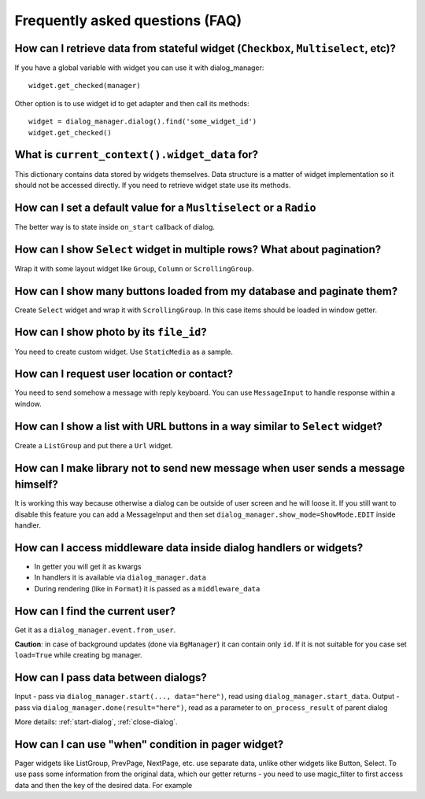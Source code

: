 *********************************
Frequently asked questions (FAQ)
*********************************

How can I retrieve data from stateful widget (``Checkbox``, ``Multiselect``, etc)?
====================================================================================

If you have a global variable with widget you can use it with dialog_manager::

    widget.get_checked(manager)

Other option is to use widget id to get adapter and then call its methods::

    widget = dialog_manager.dialog().find('some_widget_id')
    widget.get_checked()

What is ``current_context().widget_data`` for?
================================================

This dictionary contains data stored by widgets themselves. Data structure is a matter of widget implementation so it should not be accessed directly. If you need to retrieve widget state use its methods.

How can I set a default value for a ``Musltiselect`` or a ``Radio``
=====================================================================

The better way is to state inside ``on_start`` callback of dialog.

How can I show ``Select`` widget in multiple rows? What about pagination?
===========================================================================

Wrap it with some layout widget like ``Group``, ``Column`` or ``ScrollingGroup``.

How can I show many buttons loaded from my database and paginate them?
========================================================================

Create ``Select`` widget and wrap it with ``ScrollingGroup``. In this case items should be loaded in window getter.

How can I show photo by its ``file_id``?
===========================================

You need to create custom widget. Use ``StaticMedia`` as a sample.

How can I request user location or contact?
===============================================

You need to send somehow a message with reply keyboard. You can use ``MessageInput`` to handle response within a window.


How can I show a list with URL buttons in a way similar to ``Select`` widget?
==============================================================================

Create a ``ListGroup`` and put there a ``Url`` widget.

How can I make library not to send new message when user sends a message himself?
====================================================================================

It is working this way because otherwise a dialog can be outside of user screen and he will loose it. If you still want to disable this feature you can add a MessageInput and then set ``dialog_manager.show_mode=ShowMode.EDIT`` inside handler.

How can I access middleware data inside dialog handlers or widgets?
===========================================================================

* In getter you will get it as kwargs
* In handlers it is available via ``dialog_manager.data``
* During rendering (like in ``Format``) it is passed as a ``middleware_data``

How can I find the current user?
=====================================

Get it as a ``dialog_manager.event.from_user``.

**Caution**: in case of background updates (done via ``BgManager``) it can contain only ``id``. If it is not suitable for you case set ``load=True`` while creating bg manager.


How can I pass data between dialogs?
=======================================

Input - pass via ``dialog_manager.start(..., data="here")``, read using ``dialog_manager.start_data``.
Output - pass via ``dialog_manager.done(result="here")``, read as a parameter to ``on_process_result`` of parent dialog

More details: :ref:`start-dialog`, :ref:`close-dialog`.


How can I can use "when" condition in pager widget?
========================================================

Pager widgets like ListGroup, PrevPage, NextPage, etc. use separate data, unlike other widgets like Button, Select.
To use pass some information from the original data, which our getter returns - you need to use magic_filter to first access data and then the key of the desired data.
For example

.. code-block:: python
    from aiogram_dialog.widgets.kbd import NextPage
    from aiogram_dialog.widgets.text import Const
    from magic_filter import F


    next_page = NextPage(
            text=Const("Next page"),
            scroll="some_scroll",
            when=F["data"]["show_next_page"],
        )